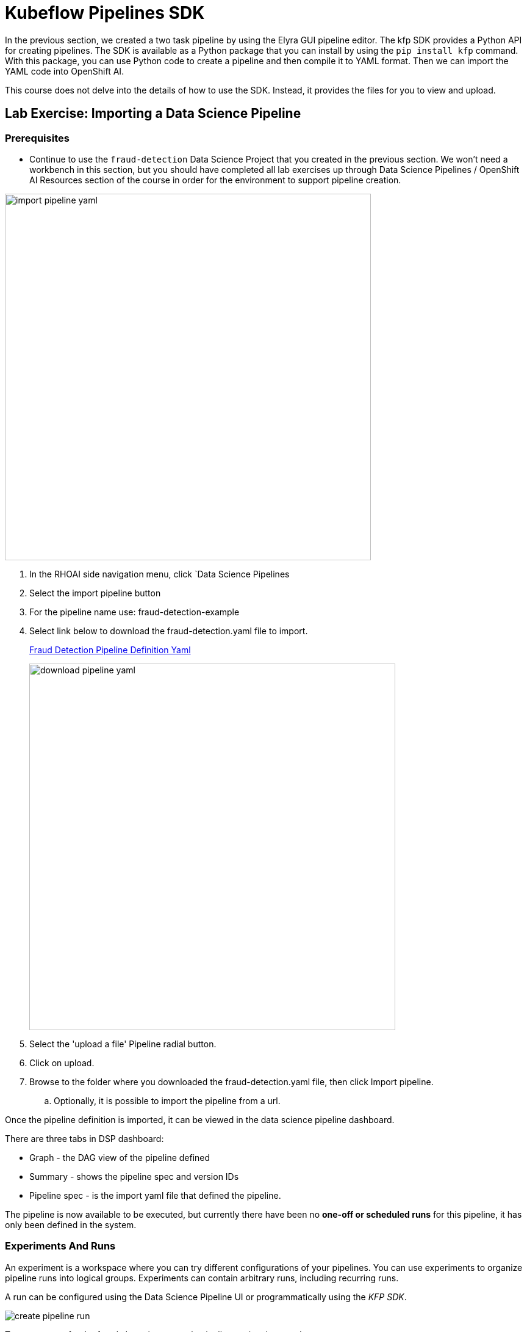 = Kubeflow Pipelines SDK

In the previous section, we created a two task pipeline by using the Elyra GUI pipeline editor. The kfp SDK provides a Python API for creating pipelines. The SDK is available as a Python package that you can install by using the `pip install kfp` command. With this package, you can use Python code to create a pipeline and then compile it to YAML format. Then we can import the YAML code into OpenShift AI.

This course does not delve into the details of how to use the SDK. Instead, it provides the files for you to view and upload.



== Lab Exercise: Importing a Data Science Pipeline

=== Prerequisites 

* Continue to use the `fraud-detection` Data Science Project that you created in the previous section. We won't need a workbench in this section, but you should have completed all lab exercises up through Data Science Pipelines / OpenShift AI Resources section of the course in order for the environment to support pipeline creation.

image::import_pipeline_yaml.gif[width=600]


. In the RHOAI side navigation menu, click `Data Science Pipelines

. Select the import pipeline button

. For the pipeline name use: fraud-detection-example

. Select link below to download the fraud-detection.yaml file to import.
+
https://github.com/RedHatQuickCourses/rhoai-pipelines-v2/blob/main/downloads/fraud_detection.yaml[Fraud Detection Pipeline Definition Yaml, window=blank]
+
image::download_pipeline_yaml.png[width=600]
+
. Select the 'upload a file' Pipeline radial button.

. Click on upload.

. Browse to the folder where you downloaded the fraud-detection.yaml file, then click Import pipeline.

.. Optionally, it is possible to import the pipeline from a url.

Once the pipeline definition is imported, it can be viewed in the data science pipeline dashboard.  

There are three tabs in DSP dashboard:

 * Graph - the DAG view of the pipeline defined
 * Summary - shows the pipeline spec and version IDs
 * Pipeline spec - is the import yaml file that defined the pipeline.

The pipeline is now available to be executed, but currently there have been no *one-off or scheduled runs* for this pipeline, it has only been defined in the system. 





//In the Minio web console, click `Object Browser > data-science-pipelines > artifacts > PIPELINE_NAME-XXX`, where `xxxxx` is a randomly generated number for the pipeline run. You should the output artifacts generated by the pipeline.

// image::object-store-after-run.png[]

=== Experiments And Runs

An experiment is a workspace where you can try different configurations of your pipelines. You can use experiments to organize pipeline runs into logical groups. Experiments can contain arbitrary runs, including recurring runs. 

A run can be configured using the Data Science Pipeline UI or programmatically using the _KFP SDK_.

image::create_pipeline_run.gif[]

To create a _run_ for the fraud-detection-example pipeline we just imported.

 . Locate the fraud-detection-example in the data science pipeline menu / dashboard.

 . Use the menu at the far right to:

  .. upload a new version of the pipeline
  .. create a schedule run for sometime in the future
  .. create a one-off run

 . Select the option to create a new run.

To execute the run, we need to imput some information:

 . Run Type: Scheduled runs are exectued from different dashboard - skip this step

 . Define the project and experiment name:

 .. The project name is immutable and cannot be changed at this time.

 .. For the experiment, choose an existing experiment from the list or create a new one.  Select create a new experiment. 

 . Run Details:  
 
 .. Specify a name for this run

 .. Add a description

The final section describes the pipeline 

 . Select the pipeline to Run from the drop down

 . Select the version of the pipeline if available.

Depending on Pipeline Definition, some parameters must be specified at runtime.

In this case there are two required parameters, which allow this pipeline to have different inputs.

 . The first parameter is a url location of the data file to be imported during the Run.

 . The second paramenter is number of epochs.
 +
 [NOTE]
This epoch's number is an important hyperparameter for the algorithm. It specifies the number of epochs or complete passes of the entire training dataset passing through the training or learning process of the algorithm.

Select _Create_ Run to start the run.

------
------
